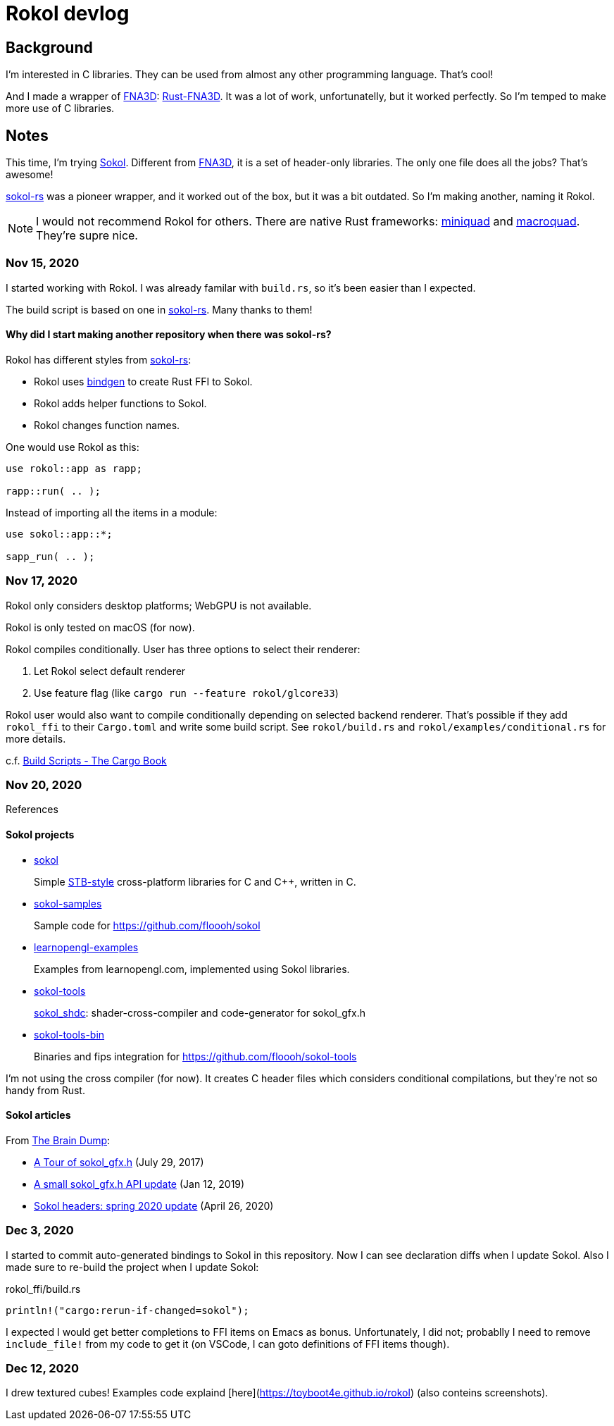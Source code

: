 = Rokol devlog
:sokol: https://github.com/floooh/sokol[Sokol]
:sokol-rs: https://github.com/code-disaster/sokol-rs[sokol-rs]
:bindgen: https://github.com/rust-lang/rust-bindgen[bindgen]
:miniquad: https://github.com/not-fl3/miniquad[miniquad]
:macroquad: https://github.com/not-fl3/macroquad[macroquad]
:fna3d: https://github.com/FNA-XNA/FNA3D[FNA3D]
:rust-fna3d: https://github.com/toyboot4e/rust-fna3d[Rust-FNA3D]

== Background

I'm interested in C libraries. They can be used from almost any other programming language. That's cool!

And I made a wrapper of {fna3d}: {rust-fna3d}. It was a lot of work, unfortunatelly, but it worked perfectly. So I'm temped to make more use of C libraries.

== Notes

This time, I'm trying {sokol}. Different from {fna3d}, it is a set of header-only libraries. The only one file does all the jobs? That's awesome!

{sokol-rs} was a pioneer wrapper, and it worked out of the box, but it was a bit outdated. So I'm making another, naming it Rokol.

NOTE: I would not recommend Rokol for others. There are native Rust frameworks: {miniquad} and {macroquad}. They're supre nice.

=== Nov 15, 2020

I started working with Rokol. I was already familar with `build.rs`, so it's been easier than I expected.

The build script is based on one in {sokol-rs}. Many thanks to them!

==== Why did I start making another repository when there was sokol-rs?

Rokol has different styles from {sokol-rs}:

* Rokol uses {bindgen} to create Rust FFI to Sokol.
* Rokol adds helper functions to Sokol.
* Rokol changes function names.

One would use Rokol as this:

[source,rust]
----
use rokol::app as rapp;

rapp::run( .. );
----

Instead of importing all the items in a module:

[source,rust]
----
use sokol::app::*;

sapp_run( .. );
----

=== Nov 17, 2020

Rokol only considers desktop platforms; WebGPU is not available.

Rokol is only tested on macOS (for now).

Rokol compiles conditionally. User has three options to select their renderer:

. Let Rokol select default renderer
. Use feature flag (like `cargo run --feature rokol/glcore33`)

Rokol user would also want to compile conditionally depending on selected backend renderer. That's possible if they add `rokol_ffi` to their `Cargo.toml` and write some build script. See `rokol/build.rs` and `rokol/examples/conditional.rs` for more details.

c.f. https://doc.rust-lang.org/cargo/reference/build-scripts.html[Build Scripts - The Cargo Book]

=== Nov 20, 2020

References

==== Sokol projects

* https://github.com/floooh/sokol[sokol]
+
Simple https://github.com/nothings/stb/blob/master/docs/stb_howto.txt[STB-style] cross-platform libraries for C and C++, written in C.

* https://github.com/floooh/sokol-samples[sokol-samples]
+
Sample code for https://github.com/floooh/sokol

* https://github.com/geertarien/learnopengl-examples[learnopengl-examples]
+
Examples from learnopengl.com, implemented using Sokol libraries.

* https://github.com/floooh/sokol-tools[sokol-tools]
+
https://github.com/floooh/sokol-tools/blob/master/docs/sokol-shdc.md[sokol_shdc]: shader-cross-compiler and code-generator for sokol_gfx.h

* https://github.com/floooh/sokol-tools-bin[sokol-tools-bin]
+
Binaries and fips integration for https://github.com/floooh/sokol-tools

I'm not using the cross compiler (for now). It creates C header files which considers conditional compilations, but they're not so handy from Rust.

==== Sokol articles

From https://floooh.github.io/[The Brain Dump]:

* https://floooh.github.io/2017/07/29/sokol-gfx-tour.html[A Tour of sokol_gfx.h] (July 29, 2017)
* https://floooh.github.io/2019/01/12/sokol-apply-pipeline.html[A small sokol_gfx.h API update] (Jan 12, 2019)
* https://floooh.github.io/2020/04/26/sokol-spring-2020-update.html[Sokol headers: spring 2020 update] (April 26, 2020)

=== Dec 3, 2020

I started to commit auto-generated bindings to Sokol in this repository. Now I can see declaration diffs when I update Sokol. Also I made sure to re-build the project when I update Sokol:

.rokol_ffi/build.rs
[source,rust]
----
println!("cargo:rerun-if-changed=sokol");
----

I expected I would get better completions to FFI items on Emacs as bonus. Unfortunately, I did not; probablly I need to remove `include_file!` from my code to get it (on VSCode, I can goto definitions of FFI items though).

=== Dec 12, 2020

I drew textured cubes! Examples code explaind [here](https://toyboot4e.github.io/rokol) (also conteins screenshots).

